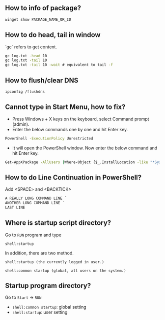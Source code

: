 ** How to info of package?

#+BEGIN_SRC bat
winget show PACKAGE_NAME_OR_ID
#+END_SRC

** How to do head, tail in window
`gc` refers to get content.
#+BEGIN_SRC bat
gc log.txt -head 10
gc log.txt -tail 10
gc log.txt -tail 10 -wait # equivalent to tail -f
#+END_SRC

** How to flush/clear DNS
#+BEGIN_SRC sh
ipconfig /flushdns
#+END_SRC

** Cannot type in Start Menu, how to fix?
- Press Windows + X keys on the keyboard, select Command prompt (admin).
- Enter the below commands one by one and hit Enter key.
#+BEGIN_SRC bat
PowerShell -ExecutionPolicy Unrestricted
#+END_SRC
- It will open the PowerShell window. Now enter the below command and hit Enter key.
#+BEGIN_SRC bat
Get-AppXPackage -AllUsers |Where-Object {$_.InstallLocation -like "*SystemApps*"} | Foreach {Add-AppxPackage -DisableDevelopmentMode -Register "$($_.InstallLocation)\AppXManifest.xml"}
#+END_SRC

** How to do Line Continuation in PowerShell?
Add <SPACE> and <BACKTICK>
#+BEGIN_SRC ps1
A REALLY LONG COMMAND LINE `
ANOTHER LONG COMMAND LINE `
LAST LINE
#+END_SRC

** Where is startup script directory?
Go to ~RUN~ program and type
#+BEGIN_SRC text
shell:startup
#+END_SRC

In addition, there are two method.
#+BEGIN_SRC text
shell:startup (the currently logged in user.)

shell:common startup (global, all users on the system.)
#+END_SRC

** Startup program directory?
Go to  ~Start~ -> ~RUN~
- ~shell:common startup~: global setting
- ~shell:startup~: user setting
